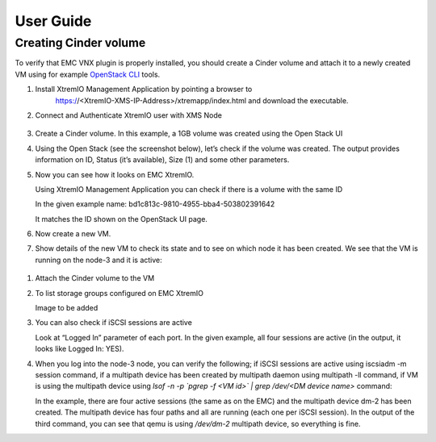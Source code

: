 ==========
User Guide
==========

Creating Cinder volume
=========================



To verify that EMC VNX plugin is properly installed, you should create a Cinder
volume and attach it to a newly created VM using for example
`OpenStack CLI <http://docs.openstack.org/cli-reference/content/>`_ tools.

#. Install XtremIO Management Application by pointing a browser to
    https://<XtremIO-XMS-IP-Address>/xtremapp/index.html and download
    the executable.

    .. image:: images/xtremio-mgmt-appl.png

#. Connect and Authenticate XtremIO user with XMS Node

    .. image:: images/xtremio-mgmt-auth.png

#. Create a Cinder volume. In this example, a 1GB volume was created using the
   Open Stack UI

   .. image:: images/create-volume.png
      :width: 90%

#. Using the Open Stack (see the screenshot below), let’s check if the
   volume was created. The output provides information on ID, Status
   (it’s available), Size (1) and some other parameters.

   .. image:: images/volume-created.png
      :width: 90%

#. Now you can see how it looks on EMC XtremIO.

   Using XtremIO Management Application you can check if there is a volume with the same ID

   .. image:: images/xtremio-volume-created.png
      :width: 90%

   In the given example name: bd1c813c-9810-4955-bba4-503802391642

   It matches the ID shown on the OpenStack UI page. 

#. Now create a new VM.

   .. image:: images/create-instance.png
      :width: 90%


#. Show details of the new VM to check its state and to see on which node it
   has been created. We see that the VM is running on the node-3 and it is active:

   .. image:: images/instance-created.png
      :width: 90%

  .. image:: images/instance-overview.png
     :width: 90%

#. Attach the Cinder volume to the VM 
   
   .. image:: images/volume-attached.png
      :width: 90%

#. To list storage groups configured on EMC XtremIO
   
   Image to be added


#. You can also check if iSCSI sessions are active 

   Look at “Logged In” parameter of each port. In the given example, all four
   sessions are active (in the output, it looks like Logged In: YES).

#. When you log into the node-3 node, you can verify the following; if iSCSI
   sessions are active using iscsiadm -m session command, if a multipath device
   has been created by multipath daemon using multipath -ll command, if VM is
   using the multipath device using
   *lsof -n -p `pgrep -f <VM id>` | grep /dev/<DM device name>* command:

   .. image:: images/iscsiadmin.png
      :width: 90%

   In the example, there are four active sessions (the same as on the EMC) and
   the multipath device dm-2 has been created. The multipath device has four
   paths and all are running (each one per iSCSI session). In the output of the
   third command,  you can see that qemu is using */dev/dm-2* multipath device,
   so everything is fine.
